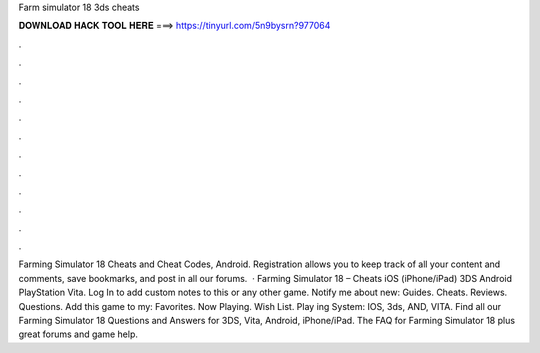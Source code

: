 Farm simulator 18 3ds cheats

𝐃𝐎𝐖𝐍𝐋𝐎𝐀𝐃 𝐇𝐀𝐂𝐊 𝐓𝐎𝐎𝐋 𝐇𝐄𝐑𝐄 ===> https://tinyurl.com/5n9bysrn?977064

.

.

.

.

.

.

.

.

.

.

.

.

Farming Simulator 18 Cheats and Cheat Codes, Android. Registration allows you to keep track of all your content and comments, save bookmarks, and post in all our forums.  · Farming Simulator 18 – Cheats iOS (iPhone/iPad) 3DS Android PlayStation Vita. Log In to add custom notes to this or any other game. Notify me about new: Guides. Cheats. Reviews. Questions. Add this game to my: Favorites. Now Playing. Wish List. Play ing System: IOS, 3ds, AND, VITA. Find all our Farming Simulator 18 Questions and Answers for 3DS, Vita, Android, iPhone/iPad. The FAQ for Farming Simulator 18 plus great forums and game help.
